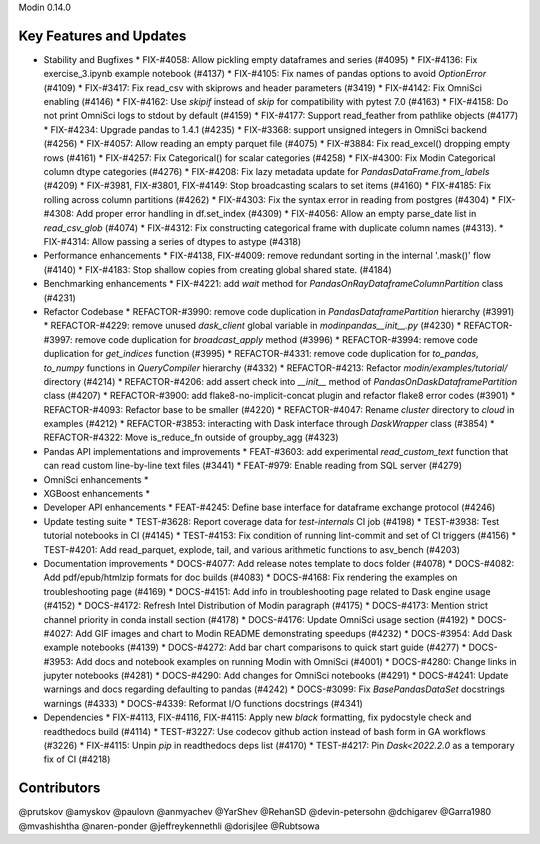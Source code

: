 Modin 0.14.0

Key Features and Updates
------------------------

* Stability and Bugfixes
  * FIX-#4058: Allow pickling empty dataframes and series (#4095)
  * FIX-#4136: Fix exercise_3.ipynb example notebook (#4137)
  * FIX-#4105: Fix names of pandas options to avoid `OptionError` (#4109)
  * FIX-#3417: Fix read_csv with skiprows and header parameters (#3419)
  * FIX-#4142: Fix OmniSci enabling (#4146)
  * FIX-#4162: Use `skipif` instead of `skip` for compatibility with pytest 7.0 (#4163)
  * FIX-#4158: Do not print OmniSci logs to stdout by default (#4159)
  * FIX-#4177: Support read_feather from pathlike objects (#4177)
  * FIX-#4234: Upgrade pandas to 1.4.1 (#4235)
  * FIX-#3368: support unsigned integers in OmniSci backend (#4256)
  * FIX-#4057: Allow reading an empty parquet file (#4075)
  * FIX-#3884: Fix read_excel() dropping empty rows (#4161)
  * FIX-#4257: Fix Categorical() for scalar categories (#4258)
  * FIX-#4300: Fix Modin Categorical column dtype categories (#4276)
  * FIX-#4208: Fix lazy metadata update for `PandasDataFrame.from_labels` (#4209)
  * FIX-#3981, FIX-#3801, FIX-#4149: Stop broadcasting scalars to set items (#4160)
  * FIX-#4185: Fix rolling across column partitions (#4262)
  * FIX-#4303: Fix the syntax error in reading from postgres (#4304)
  * FIX-#4308: Add proper error handling in df.set_index (#4309)
  * FIX-#4056: Allow an empty parse_date list in `read_csv_glob` (#4074)
  * FIX-#4312: Fix constructing categorical frame with duplicate column names (#4313).  
  * FIX-#4314: Allow passing a series of dtypes to astype (#4318)  
* Performance enhancements
  * FIX-#4138, FIX-#4009: remove redundant sorting in the internal '.mask()' flow (#4140)
  * FIX-#4183: Stop shallow copies from creating global shared state. (#4184)
* Benchmarking enhancements
  * FIX-#4221: add `wait` method for `PandasOnRayDataframeColumnPartition` class (#4231)
* Refactor Codebase
  * REFACTOR-#3990: remove code duplication in `PandasDataframePartition` hierarchy (#3991)
  * REFACTOR-#4229: remove unused `dask_client` global variable in `modin\pandas\__init__.py` (#4230)
  * REFACTOR-#3997: remove code duplication for `broadcast_apply` method (#3996)
  * REFACTOR-#3994: remove code duplication for `get_indices` function (#3995)
  * REFACTOR-#4331: remove code duplication for `to_pandas`, `to_numpy` functions in `QueryCompiler` hierarchy (#4332)
  * REFACTOR-#4213: Refactor `modin/examples/tutorial/` directory (#4214)
  * REFACTOR-#4206: add assert check into `__init__` method of `PandasOnDaskDataframePartition` class (#4207)
  * REFACTOR-#3900: add flake8-no-implicit-concat plugin and refactor flake8 error codes (#3901)
  * REFACTOR-#4093: Refactor base to be smaller (#4220)
  * REFACTOR-#4047: Rename `cluster` directory to `cloud` in examples (#4212)
  * REFACTOR-#3853: interacting with Dask interface through `DaskWrapper` class (#3854)
  * REFACTOR-#4322: Move is_reduce_fn outside of groupby_agg (#4323)
* Pandas API implementations and improvements
  * FEAT-#3603: add experimental `read_custom_text` function that can read custom line-by-line text files (#3441)
  * FEAT-#979: Enable reading from SQL server (#4279)
* OmniSci enhancements
  *
* XGBoost enhancements
  *
* Developer API enhancements
  * FEAT-#4245: Define base interface for dataframe exchange protocol (#4246)
* Update testing suite
  * TEST-#3628: Report coverage data for `test-internals` CI job (#4198)
  * TEST-#3938: Test tutorial notebooks in CI (#4145)
  * TEST-#4153: Fix condition of running lint-commit and set of CI triggers (#4156)
  * TEST-#4201: Add read_parquet, explode, tail, and various arithmetic functions to asv_bench (#4203)
* Documentation improvements
  * DOCS-#4077: Add release notes template to docs folder (#4078)
  * DOCS-#4082: Add pdf/epub/htmlzip formats for doc builds (#4083)
  * DOCS-#4168: Fix rendering the examples on troubleshooting page (#4169)
  * DOCS-#4151: Add info in troubleshooting page related to Dask engine usage (#4152)
  * DOCS-#4172: Refresh Intel Distribution of Modin paragraph (#4175)
  * DOCS-#4173: Mention strict channel priority in conda install section (#4178)
  * DOCS-#4176: Update OmniSci usage section (#4192)
  * DOCS-#4027: Add GIF images and chart to Modin README demonstrating speedups (#4232)
  * DOCS-#3954: Add Dask example notebooks (#4139)
  * DOCS-#4272: Add bar chart comparisons to quick start guide (#4277)
  * DOCS-#3953: Add docs and notebook examples on running Modin with OmniSci (#4001)
  * DOCS-#4280: Change links in jupyter notebooks (#4281)
  * DOCS-#4290: Add changes for OmniSci notebooks (#4291)
  * DOCS-#4241: Update warnings and docs regarding defaulting to pandas (#4242)
  * DOCS-#3099: Fix `BasePandasDataSet` docstrings warnings (#4333)
  * DOCS-#4339: Reformat I/O functions docstrings (#4341)
* Dependencies
  * FIX-#4113, FIX-#4116, FIX-#4115: Apply new `black` formatting, fix pydocstyle check and readthedocs build (#4114)
  * TEST-#3227: Use codecov github action instead of bash form in GA workflows (#3226)
  * FIX-#4115: Unpin `pip` in readthedocs deps list (#4170)
  * TEST-#4217: Pin `Dask<2022.2.0` as a temporary fix of CI (#4218)

Contributors
------------

@prutskov
@amyskov
@paulovn
@anmyachev
@YarShev
@RehanSD
@devin-petersohn
@dchigarev
@Garra1980
@mvashishtha
@naren-ponder
@jeffreykennethli
@dorisjlee
@Rubtsowa
